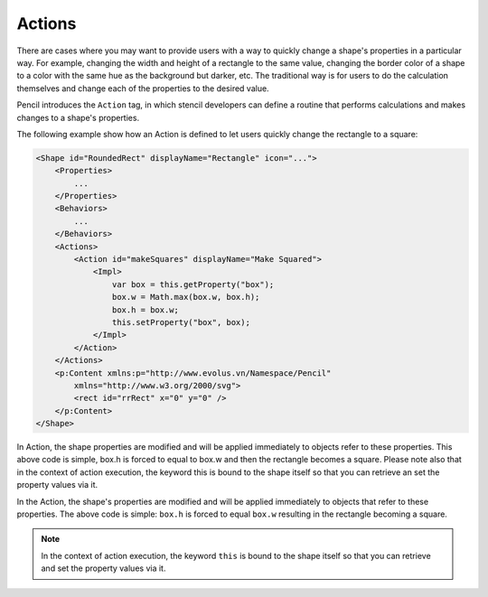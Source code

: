 Actions
=======

There are cases where you may want to provide users with a way to quickly change a shape's properties in a particular way. For example, changing the width and height of a rectangle to the same value, changing the border color of a shape to a color with the same hue as the background but darker, etc. The traditional way is for users to do the calculation themselves and change each of the properties to the desired value.

Pencil introduces the ``Action`` tag, in which stencil developers can define a routine that performs calculations and makes changes to a shape's properties.

The following example show how an Action is defined to let users quickly change the rectangle to a square:

.. code-block:: xml

    <Shape id="RoundedRect" displayName="Rectangle" icon="...">
        <Properties>
            ...
        </Properties>
        <Behaviors>
            ...
        </Behaviors>
        <Actions>
            <Action id="makeSquares" displayName="Make Squared">
                <Impl>
                    var box = this.getProperty("box");
                    box.w = Math.max(box.w, box.h);
                    box.h = box.w;
                    this.setProperty("box", box);
                </Impl>
            </Action>
        </Actions>
        <p:Content xmlns:p="http://www.evolus.vn/Namespace/Pencil"
            xmlns="http://www.w3.org/2000/svg">
            <rect id="rrRect" x="0" y="0" />
        </p:Content>
    </Shape>


In Action, the shape properties are modified and will be applied immediately to objects refer to these properties. This above code is simple, box.h is forced to equal to box.w and then the rectangle becomes a square. Please note also that in the context of action execution, the keyword this is bound to the shape itself so that you can retrieve an set the property values via it.

In the Action, the shape's properties are modified and will be applied immediately to objects that refer to these properties. The above code is simple: ``box.h`` is forced to equal ``box.w`` resulting in the rectangle becoming a square.

.. Note::
    In the context of action execution, the keyword ``this`` is bound to the shape itself so that you can retrieve and set the property values via it.
